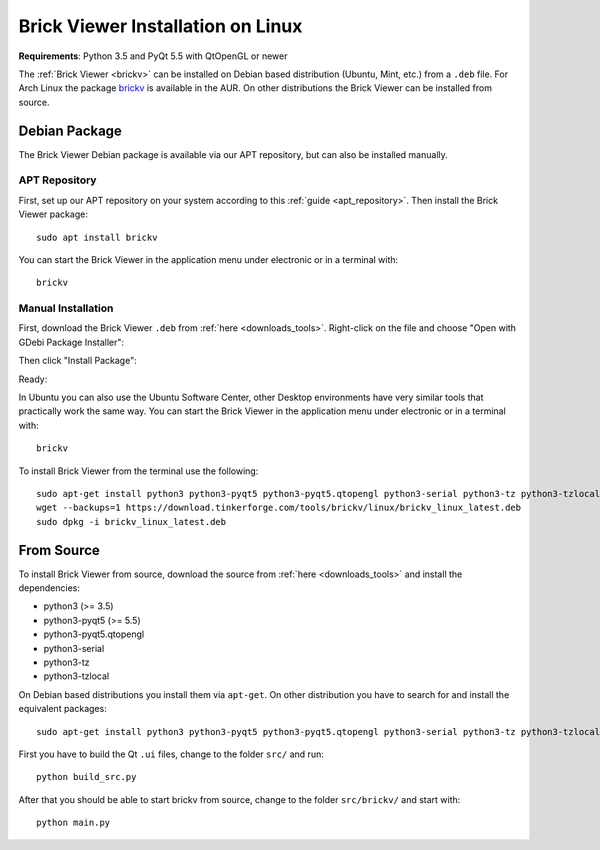 
.. _brickv_install_linux:

Brick Viewer Installation on Linux
==================================

**Requirements**: Python 3.5 and PyQt 5.5 with QtOpenGL or newer

The :ref:`Brick Viewer <brickv>` can be installed on Debian based distribution
(Ubuntu, Mint, etc.) from a ``.deb`` file. For Arch Linux the package 
`brickv <https://aur.archlinux.org/packages/brickv/>`_ is available in the AUR.
On other distributions the Brick Viewer can be installed from source.

Debian Package
--------------

The Brick Viewer Debian package is available via our APT repository,
but can also be installed manually.

APT Repository
^^^^^^^^^^^^^^

First, set up our APT repository on your system according to this
:ref:`guide <apt_repository>`. Then install the Brick Viewer package::

 sudo apt install brickv

You can start the Brick Viewer in the application menu under electronic
or in a terminal with::

 brickv

Manual Installation
^^^^^^^^^^^^^^^^^^^

First, download the Brick Viewer ``.deb`` from :ref:`here <downloads_tools>`.
Right-click on the file and choose "Open with GDebi Package Installer":

.. image:: /Images/Screenshots/brickv_linux_1_small.jpg
   :scale: 100 %
   :alt: Brickv installation step 1
   :align: center
   :target: ../_images/Screenshots/brickv_linux_1.jpg

Then click "Install Package":

.. image:: /Images/Screenshots/brickv_linux_2_small.jpg
   :scale: 100 %
   :alt: Brickv installation step 2
   :align: center
   :target: ../_images/Screenshots/brickv_linux_2.jpg

Ready:

.. image:: /Images/Screenshots/brickv_linux_3_small.jpg
   :scale: 100 %
   :alt: Brickv installation step 3
   :align: center
   :target: ../_images/Screenshots/brickv_linux_3.jpg

In Ubuntu you can also use the Ubuntu Software Center, other Desktop
environments have very similar tools that practically work the same way.
You can start the Brick Viewer in the application menu under electronic
or in a terminal with::

 brickv

To install Brick Viewer from the terminal use the following::

 sudo apt-get install python3 python3-pyqt5 python3-pyqt5.qtopengl python3-serial python3-tz python3-tzlocal
 wget --backups=1 https://download.tinkerforge.com/tools/brickv/linux/brickv_linux_latest.deb
 sudo dpkg -i brickv_linux_latest.deb


From Source
-----------

To install Brick Viewer from source, download the source from
:ref:`here <downloads_tools>` and install the dependencies:

* python3 (>= 3.5)
* python3-pyqt5 (>= 5.5)
* python3-pyqt5.qtopengl
* python3-serial
* python3-tz
* python3-tzlocal

On Debian based distributions you install them via ``apt-get``. On other
distribution you have to search for and install the equivalent packages::

 sudo apt-get install python3 python3-pyqt5 python3-pyqt5.qtopengl python3-serial python3-tz python3-tzlocal

First you have to build the Qt ``.ui`` files,
change to the folder ``src/`` and run::

 python build_src.py

After that you should be able to start brickv from source, change to the folder
``src/brickv/`` and start with::

 python main.py
